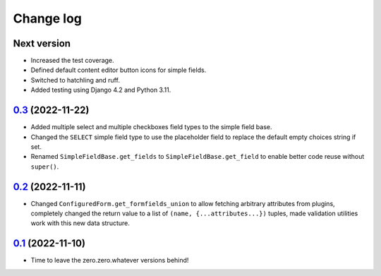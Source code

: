==========
Change log
==========

Next version
~~~~~~~~~~~~

- Increased the test coverage.
- Defined default content editor button icons for simple fields.
- Switched to hatchling and ruff.
- Added testing using Django 4.2 and Python 3.11.


`0.3`_ (2022-11-22)
~~~~~~~~~~~~~~~~~~~

.. _0.3: https://github.com/matthiask/feincms3-forms/compare/0.2...0.3

- Added multiple select and multiple checkboxes field types to the simple field
  base.
- Changed the ``SELECT`` simple field type to use the placeholder field to
  replace the default empty choices string if set.
- Renamed ``SimpleFieldBase.get_fields`` to ``SimpleFieldBase.get_field`` to
  enable better code reuse without ``super()``.


`0.2`_ (2022-11-11)
~~~~~~~~~~~~~~~~~~~

.. _0.2: https://github.com/matthiask/feincms3-forms/compare/0.1...0.2

- Changed ``ConfiguredForm.get_formfields_union`` to allow fetching arbitrary
  attributes from plugins, completely changed the return value to a list of
  ``(name, {...attributes...})`` tuples, made validation utilities work with
  this new data structure.


`0.1`_ (2022-11-10)
~~~~~~~~~~~~~~~~~~~

- Time to leave the zero.zero.whatever versions behind!


.. _0.1: https://github.com/matthiask/feincms3-forms/commit/93cba055a85
